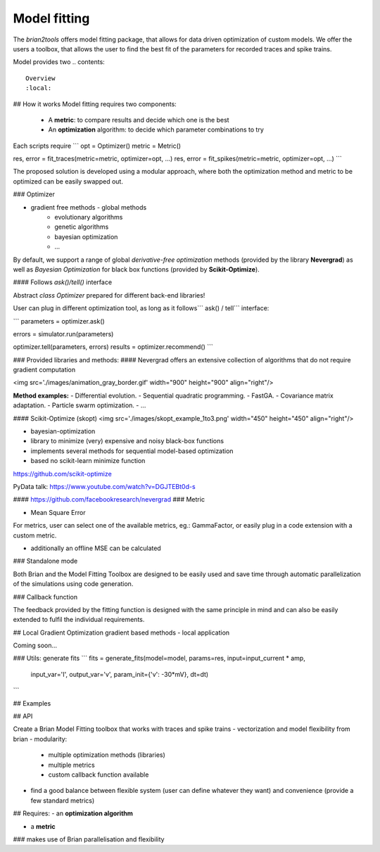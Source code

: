 Model fitting
=============

The `brian2tools` offers model fitting package, that allows for data driven optimization of custom
models. We offer the users a toolbox, that allows the user to find the best fit of the parameters
for recorded traces and spike trains.

Model provides two 
.. contents::
    Overview
    :local:


## How it works
Model fitting requires two components:
 - A **metric**: to compare results and decide which one is the best
 - An **optimization** algorithm: to decide which parameter combinations to try

Each scripts require
```
opt = Optimizer()
metric = Metric()

res, error = fit_traces(metric=metric, optimizer=opt, ...)
res, error = fit_spikes(metric=metric, optimizer=opt, ...)
```

The proposed solution is developed using a modular approach, where both the optimization method and
metric to be optimized can be easily swapped out.


### Optimizer

- gradient free methods - global methods
    * evolutionary algorithms
    * genetic algorithms
    * bayesian optimization
    * ...

By default, we support a range of global *derivative-free optimization* methods (provided by the library **Nevergrad**)
as well as *Bayesian Optimization* for black box functions (provided by **Scikit-Optimize**).

#### Follows `ask()/tell()` interface

Abstract `class Optimizer` prepared for different back-end libraries!

User can plug in different optimization tool, as long as it follows``` ask() / tell``` interface:

```
parameters = optimizer.ask()

errors = simulator.run(parameters)

optimizer.tell(parameters, errors)
results = optimizer.recommend()
```

### Provided libraries and methods:
#### Nevergrad
offers an extensive collection of algorithms that do not require gradient computation

<img src='./images/animation_gray_border.gif'  width="900" height="900" align="right"/>

**Method examples:**
- Differential evolution.
- Sequential quadratic programming.
- FastGA.
- Covariance matrix adaptation.
- Particle swarm optimization.
- ...

#### Scikit-Optimize (skopt)
<img src='./images/skopt_example_1to3.png'  width="450" height="450" align="right"/>

- bayesian-optimization
- library to minimize (very) expensive and noisy black-box functions
- implements several methods for sequential model-based
  optimization
- based no scikit-learn minimize function

https://github.com/scikit-optimize

PyData talk:
https://www.youtube.com/watch?v=DGJTEBt0d-s

#### https://github.com/facebookresearch/nevergrad
### Metric

- Mean Square Error
For metrics, user can select one of the available metrics, eg.: GammaFactor, or easily plug in a code
extension with a custom metric.

- additionally an offline MSE can be calculated

### Standalone mode

Both Brian and the Model Fitting Toolbox are designed to be easily used and save time through automatic
parallelization of the simulations using code generation.


### Callback function

The feedback provided by the fitting function is designed with the same principle in mind and can also
be easily extended to fulfil the individual requirements.

## Local Gradient Optimization
gradient based methods - local application

Coming soon...


### Utils: generate fits
```
fits = generate_fits(model=model, params=res, input=input_current * amp,
                     input_var='I', output_var='v', param_init={'v': -30*mV},
                     dt=dt)
```

## Examples






## API




Create a Brian Model Fitting toolbox that works with traces and spike trains
- vectorization and model flexibility from brian
- modularity:
    * multiple optimization methods (libraries)
    * multiple metrics
    * custom callback function available
- find a good balance between flexible system (user can define whatever they want) and convenience (provide a few standard metrics)

## Requires:
- an **optimization algorithm**

- a **metric**

### makes use of Brian parallelisation and flexibility
